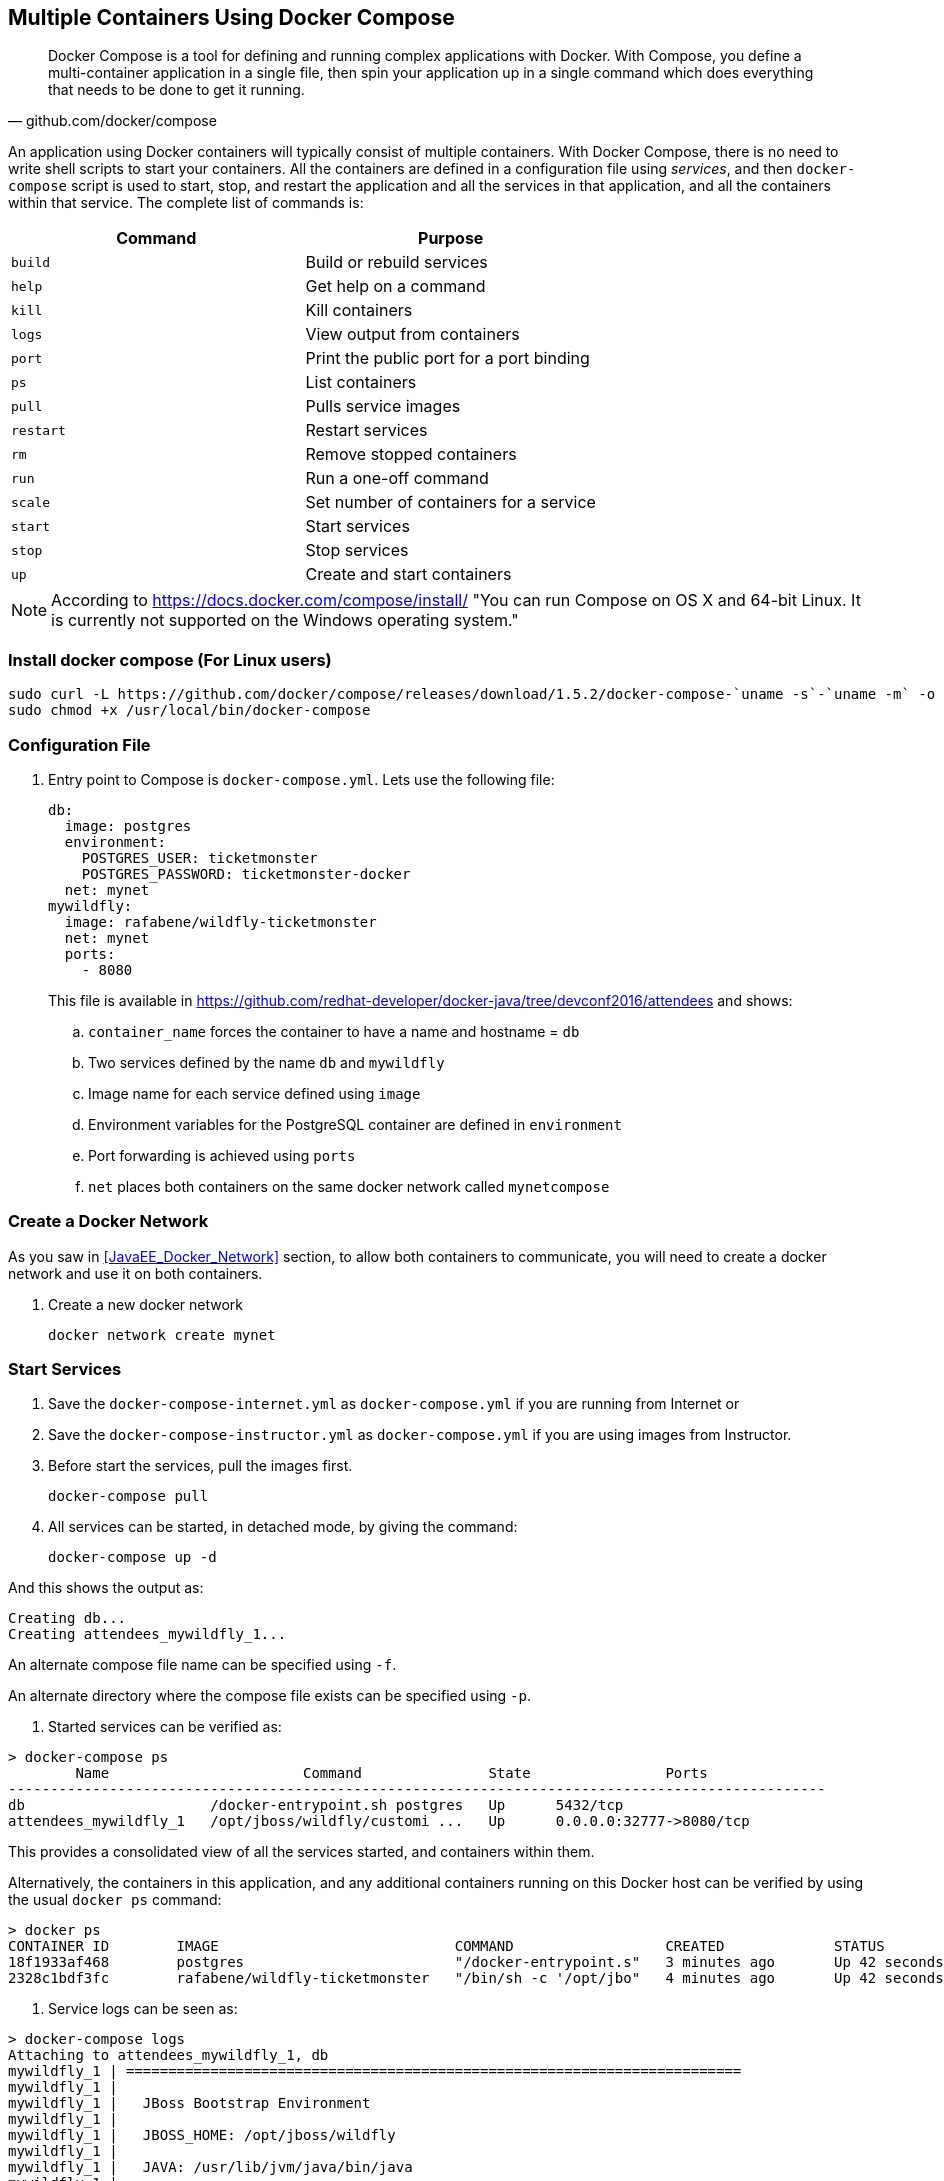 [[Docker_Compose]]
## Multiple Containers Using Docker Compose

[quote, github.com/docker/compose]
Docker Compose is a tool for defining and running complex applications with Docker. With Compose, you define a multi-container application in a single file, then spin your application up in a single command which does everything that needs to be done to get it running.

An application using Docker containers will typically consist of multiple containers. With Docker Compose, there is no need to write shell scripts to start your containers. All the containers are defined in a configuration file using _services_, and then `docker-compose` script is used to start, stop, and restart the application and all the services in that application, and all the containers within that service. The complete list of commands is:

[options="header"]
|====
| Command | Purpose
| `build` | Build or rebuild services
| `help` | Get help on a command
| `kill` | Kill containers
| `logs` | View output from containers
| `port` | Print the public port for a port binding
| `ps` | List containers
| `pull` | Pulls service images
| `restart` | Restart services
| `rm` | Remove stopped containers
| `run` | Run a one-off command
| `scale` | Set number of containers for a service
| `start` | Start services
| `stop` | Stop services
| `up` | Create and start containers
| `migrate-to-labels  Recreate containers to add labels
|====

NOTE: According to https://docs.docker.com/compose/install/ "You can run Compose on OS X and 64-bit Linux. It is currently not supported on the Windows operating system."

### Install docker compose (For Linux users)

[source, txt]
----
sudo curl -L https://github.com/docker/compose/releases/download/1.5.2/docker-compose-`uname -s`-`uname -m` -o /usr/local/bin/docker-compose
sudo chmod +x /usr/local/bin/docker-compose
----

### Configuration File

. Entry point to Compose is `docker-compose.yml`. Lets use the following file:
+
[source, yml]
----
db:
  image: postgres
  environment:
    POSTGRES_USER: ticketmonster
    POSTGRES_PASSWORD: ticketmonster-docker
  net: mynet
mywildfly:
  image: rafabene/wildfly-ticketmonster
  net: mynet 
  ports:
    - 8080
----
+
This file is available in https://github.com/redhat-developer/docker-java/tree/devconf2016/attendees[] and shows:

.. `container_name` forces the container to have a name and hostname = `db`
.. Two services defined by the name `db` and `mywildfly`
.. Image name for each service defined using `image`
.. Environment variables for the PostgreSQL container are defined in `environment`
.. Port forwarding is achieved using `ports`
.. `net` places both containers on the same docker network called `mynetcompose`


### Create a Docker Network

As you saw in <<JavaEE_Docker_Network>> section, to allow both containers to communicate, you will need to create a docker network and use it on both containers.

. Create a new docker network

  docker network create mynet

### Start Services

. Save the `docker-compose-internet.yml` as `docker-compose.yml` if you are running from Internet or 
. Save the `docker-compose-instructor.yml` as `docker-compose.yml` if you are using images from Instructor.

. Before start the services, pull the images first.

  docker-compose pull

. All services can be started, in detached mode, by giving the command:

  docker-compose up -d

And this shows the output as:

  Creating db...
  Creating attendees_mywildfly_1...

An alternate compose file name can be specified using `-f`.

An alternate directory where the compose file exists can be specified using `-p`.

. Started services can be verified as:

[source, text]
----
> docker-compose ps
        Name                       Command               State                Ports               
-------------------------------------------------------------------------------------------------
db                      /docker-entrypoint.sh postgres   Up      5432/tcp                         
attendees_mywildfly_1   /opt/jboss/wildfly/customi ...   Up      0.0.0.0:32777->8080/tcp
----

This provides a consolidated view of all the services started, and containers within them.

Alternatively, the containers in this application, and any additional containers running on this Docker host can be verified by using the usual `docker ps` command:

[source, text]
----
> docker ps
CONTAINER ID        IMAGE                            COMMAND                  CREATED             STATUS              PORTS                                         NAMES
18f1933af468        postgres                         "/docker-entrypoint.s"   3 minutes ago       Up 42 seconds       5432/tcp                                      db
2328c1bdf3fc        rafabene/wildfly-ticketmonster   "/bin/sh -c '/opt/jbo"   4 minutes ago       Up 42 seconds       8009/tcp, 9990/tcp, 0.0.0.0:32777->8080/tcp   attendees_mywildfly_1
----

. Service logs can be seen as:

[source, text]
----
> docker-compose logs
Attaching to attendees_mywildfly_1, db
mywildfly_1 | =========================================================================
mywildfly_1 |
mywildfly_1 |   JBoss Bootstrap Environment
mywildfly_1 |
mywildfly_1 |   JBOSS_HOME: /opt/jboss/wildfly
mywildfly_1 |
mywildfly_1 |   JAVA: /usr/lib/jvm/java/bin/java
mywildfly_1 |
mywildfly_1 |   JAVA_OPTS:  -server -XX:+UseCompressedOops  -server -XX:+UseCompressedOops -Xms64m -Xmx512m -XX:MaxPermSize=256m -Djava.net.preferIPv4Stack=true -Djboss.modules.system.pkgs=org.jboss.byteman -Djava.awt.headless=true
mywildfly_1 |
mywildfly_1 | =========================================================================
mywildfly_1 |
mywildfly_1 | OpenJDK 64-Bit Server VM warning: ignoring option MaxPermSize=256m; support was removed in 8.0
mywildfly_1 | 13:46:16,836 INFO  [org.jboss.modules] (main) JBoss Modules version 1.4.3.Final
mywildfly_1 | 13:46:18,007 INFO  [org.jboss.msc] (main) JBoss MSC version 1.2.6.Final
. . .

db          | PostgreSQL init process complete; ready for start up.
db          |
db          | LOG:  database system was shut down at 2016-01-08 13:46:20 UTC
db          | LOG:  MultiXact member wraparound protections are now enabled
db          | LOG:  database system is ready to accept connections
db          | LOG:  autovacuum launcher started

----

### Verify Application

. Access the application at http://dockerhost:32777/ticket-monster/. This is shown in the browser as:

NOTE: Use the port displayed in the `docker-compose ps` command.

.Output From Servers Run Using Docker Compose
image::images/wildfly9-ticket-monster-output.png[]

### Scale Services

TODO Improve the explanation

You can scale the services up as:

  docker-compose scale mywildfly=4
  Creating and starting 2... done
  Creating and starting 3... done
  Creating and starting 4... done  
  
Check the logs...

  docker-compose logs
  
Check the running instances:

  docker-compose ps
  
[source, text]
----
       Name                     Command               State            Ports
-------------------------------------------------------------------------------------
attendees_mywildfly_1   /bin/sh -c /opt/jboss/wild ...   Up      8009/tcp, 0.0.0.0:32777->8080/tcp, 9990/tcp
attendees_mywildfly_2   /bin/sh -c /opt/jboss/wild ...   Up      8009/tcp, 0.0.0.0:32778->8080/tcp, 9990/tcp
attendees_mywildfly_3   /bin/sh -c /opt/jboss/wild ...   Up      8009/tcp, 0.0.0.0:32780->8080/tcp, 9990/tcp
attendees_mywildfly_4   /bin/sh -c /opt/jboss/wild ...   Up      8009/tcp, 0.0.0.0:32779->8080/tcp, 9990/tcp
db                      /docker-entrypoint.sh postgres   Up      5432/tcp
----

You can also decide to reduce the number of running instances:

  docker-compose scale mywildfly=2
  Stopping attendees_mywildfly_3... done
  Stopping attendees_mywildfly_4... done
  Removing attendees_mywildfly_3... done
  Removing attendees_mywildfly_4... done

### Stop Services

Stop the services as:

  docker-compose stop
  Stopping attendees_mywildfly_1...
  Stopping attendees_mywildfly_2...
  Stopping db...

### Remove Containers

Stop the services as:

  docker-compose rm
  Going to remove afael_mywildfly_2, rafael_mywildfly_1, db
  Are you sure? [yN] y
  Removing rafael_mywildfly_2... done
  Removing rafael_mywildfly_1... done
  Removing db... done

